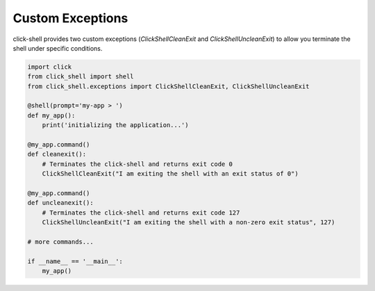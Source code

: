 Custom Exceptions
=================

click-shell provides two custom exceptions (`ClickShellCleanExit` and `ClickShellUncleanExit`) to allow you terminate the shell under specific conditions.

.. code-block:: python

    import click
    from click_shell import shell
    from click_shell.exceptions import ClickShellCleanExit, ClickShellUncleanExit

    @shell(prompt='my-app > ')
    def my_app():
        print('initializing the application...')

    @my_app.command()
    def cleanexit():
        # Terminates the click-shell and returns exit code 0
        ClickShellCleanExit("I am exiting the shell with an exit status of 0")

    @my_app.command()
    def uncleanexit():
        # Terminates the click-shell and returns exit code 127
        ClickShellUncleanExit("I am exiting the shell with a non-zero exit status", 127)

    # more commands...

    if __name__ == '__main__':
        my_app()
